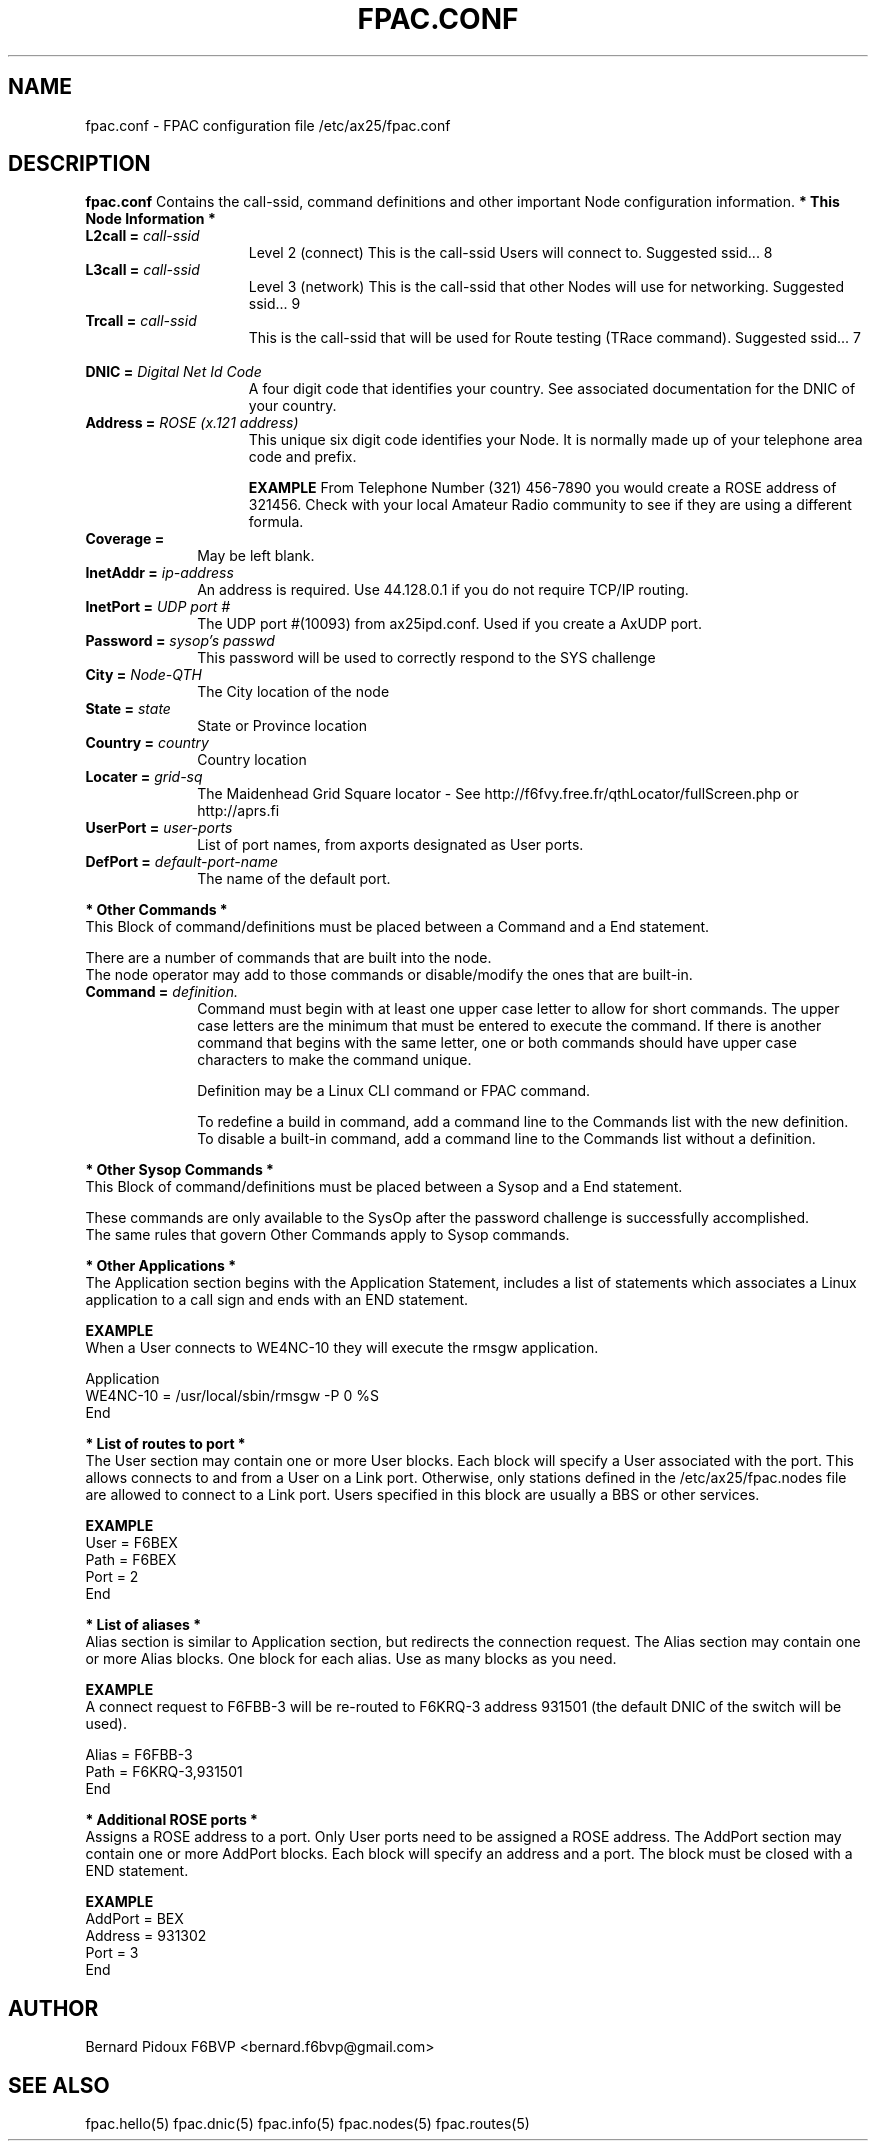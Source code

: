 .TH FPAC.CONF 5 "23 September 2011" Linux "FPAC Operator's Manual"
.SH NAME 
fpac.conf \- FPAC configuration file  /etc/ax25/fpac.conf
.SH DESCRIPTION
.LP
.B fpac.conf
Contains the call-ssid, command definitions and other important Node configuration information.
.B * This Node Information *
.TP 15
.BI "\ L2call = " call-ssid
Level 2 (connect) This is the call-ssid Users will connect to. Suggested ssid... 8
.TP 15
.BI "\ L3call = " call-ssid
Level 3 (network) This is the call-ssid that other Nodes will use for networking. Suggested ssid... 9
.TP 15
.BI "\ Trcall = " call-ssid
This is the call-ssid that will be used for Route testing (TRace command). Suggested ssid... 7
.TP 15
.BI "\ DNIC = " "Digital Net Id Code"
A four digit code that identifies your country. See associated documentation for the DNIC of your country.
.TP 15
.BI "\ Address = " "ROSE (x.121 address)"
This unique six digit code identifies your Node. It is normally made up of your telephone area code and prefix.

.B EXAMPLE
From Telephone Number (321) 456-7890 you would create a ROSE address of 321456.
Check with your local Amateur Radio community to see if they are using a different formula.
.TP 10
.B "\ Coverage = 
May be left blank. 
.TP 10 
.BI "\ InetAddr = "ip-address
An address is required. Use 44.128.0.1 if you do not require TCP/IP routing.
.TP 10
.BI "\ InetPort = " "UDP port #"
The UDP port #(10093) from ax25ipd.conf. Used if you create a AxUDP port.
.TP 10
.BI "\ Password = " "sysop's passwd"
This password will be used to correctly respond to the SYS challenge
.TP 10
.BI "\ City = " Node-QTH
The City location of the node
.TP 10
.BI "\ State = " state
State or Province location
.TP 10
.BI "\ Country = " country
Country location
.TP 10
.BI "\ Locater = "grid-sq
The Maidenhead Grid Square locator - See
http://f6fvy.free.fr/qthLocator/fullScreen.php or http://aprs.fi 
.TP 
.BI "\ UserPort = " "user-ports
List of port names, from axports designated as User ports.
.TP
.BI "\ DefPort = " default-port-name
The name of the default port.
.LP
.B  * Other Commands *
 This Block of command/definitions must be placed between a Command and a End statement.

 There are a number of commands that are built into the node.
 The node operator may add to those commands or disable/modify the ones that are built-in.
.TP 10
.BI "\ Command = " definition.
Command must begin with at least one upper case letter to allow for short commands. The upper case letters are the minimum that must be entered to execute the command. If there is another command that begins with the same letter, one or both commands should have upper case characters to make the command unique.

Definition may be a Linux CLI command or FPAC command.

To redefine a build in command, add a command line to the Commands list with the new definition.
 To disable a built-in command, add a command line to the Commands list without a definition.

.LP
.B  * Other Sysop Commands *
 This Block of command/definitions must be placed between a Sysop and a End statement.

These commands are only available to the SysOp after the password challenge is successfully accomplished.
 The same rules that govern Other Commands apply to Sysop commands.

.LP
.B * Other Applications *
 The Application section begins with the Application Statement, includes a list of statements which associates a Linux application to a call sign and ends with an END statement.

.B EXAMPLE
 When a User connects to WE4NC-10 they will execute the rmsgw application.

  Application
        WE4NC-10 = /usr/local/sbin/rmsgw -P 0 %S
  End

.B * List of routes to port *
 The User section may contain one or more User blocks. Each block will specify a User associated with the
port. This allows connects to and from a User on a Link port. Otherwise, only stations defined in the
/etc/ax25/fpac.nodes file are allowed to connect to a Link port. Users specified in this block are usually a BBS or other services.

.B EXAMPLE
      User = F6BEX
             Path = F6BEX
             Port = 2
      End

.B *  List of aliases *
 Alias section is similar to Application section, but redirects the connection request. 
The Alias section may contain one or more Alias blocks. One block for each alias. 
Use as many blocks as you need.

.B EXAMPLE
 A connect request to F6FBB-3 will be re-routed to F6KRQ-3 address 931501 (the default DNIC of the
switch will be used).

      Alias = F6FBB-3
              Path = F6KRQ-3,931501
      End

.B * Additional ROSE ports *
 Assigns a ROSE address to a port.
Only User ports need to be assigned a ROSE address.
The AddPort section may contain one or more AddPort blocks. 
Each block will specify an address and a port. 
The block must be closed with a END statement. 

.B EXAMPLE
      AddPort = BEX
               Address = 931302
               Port = 3
      End

.SH AUTHOR
Bernard Pidoux F6BVP <bernard.f6bvp@gmail.com>
.SH SEE ALSO
fpac.hello(5)  fpac.dnic(5)  fpac.info(5)  fpac.nodes(5)  fpac.routes(5)
